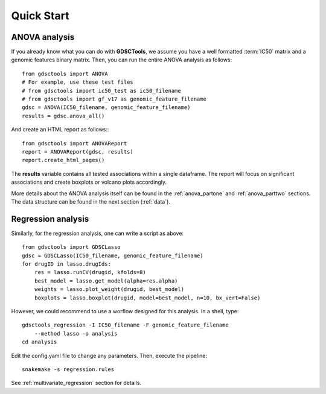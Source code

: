 

.. _quickstart:

Quick Start
=============

ANOVA analysis
-----------------

If you already know what you can do with **GDSCTools**, we assume you have a well
formatted :term:`IC50` matrix and a genomic features binary matrix. Then, 
you can run the entire ANOVA analysis as follows::


    from gdsctools import ANOVA
    # For example, use these test files
    # from gdsctools import ic50_test as ic50_filename
    # from gdsctools import gf_v17 as genomic_feature_filename
    gdsc = ANOVA(IC50_filename, genomic_feature_filename)
    results = gdsc.anova_all()

And create an HTML report as follows:::

    from gdsctools import ANOVAReport
    report = ANOVAReport(gdsc, results) 
    report.create_html_pages()


The **results** variable contains all tested associations within a single 
dataframe. The report will focus on significant associations and create boxplots or volcano plots accordingly.


More details about the ANOVA analysis itself can be found in the
:ref:`anova_partone` and :ref:`anova_parttwo` sections. The data structure can
be found in the next section (:ref:`data`).


Regression analysis
----------------------

Similarly, for the regression analysis, one can write a script as above::

    from gdsctools import GDSCLasso
    gdsc = GDSCLasso(IC50_filename, genomic_feature_filename)
    for drugID in lasso.drugIds:
        res = lasso.runCV(drugid, kfolds=8)
        best_model = lasso.get_model(alpha=res.alpha)
        weights = lasso.plot_weight(drugid, best_model)
        boxplots = lasso.boxplot(drugid, model=best_model, n=10, bx_vert=False)

However, we could recommend to use a worflow designed for this analysis. In a
shell, type::

    gdsctools_regression -I IC50_filename -F genomic_feature_filename 
        --method lasso -o analysis
    cd analysis

Edit the config.yaml file to change any parameters. Then, execute the pipeline::

    snakemake -s regression.rules

See :ref:`multivariate_regression` section for details.





